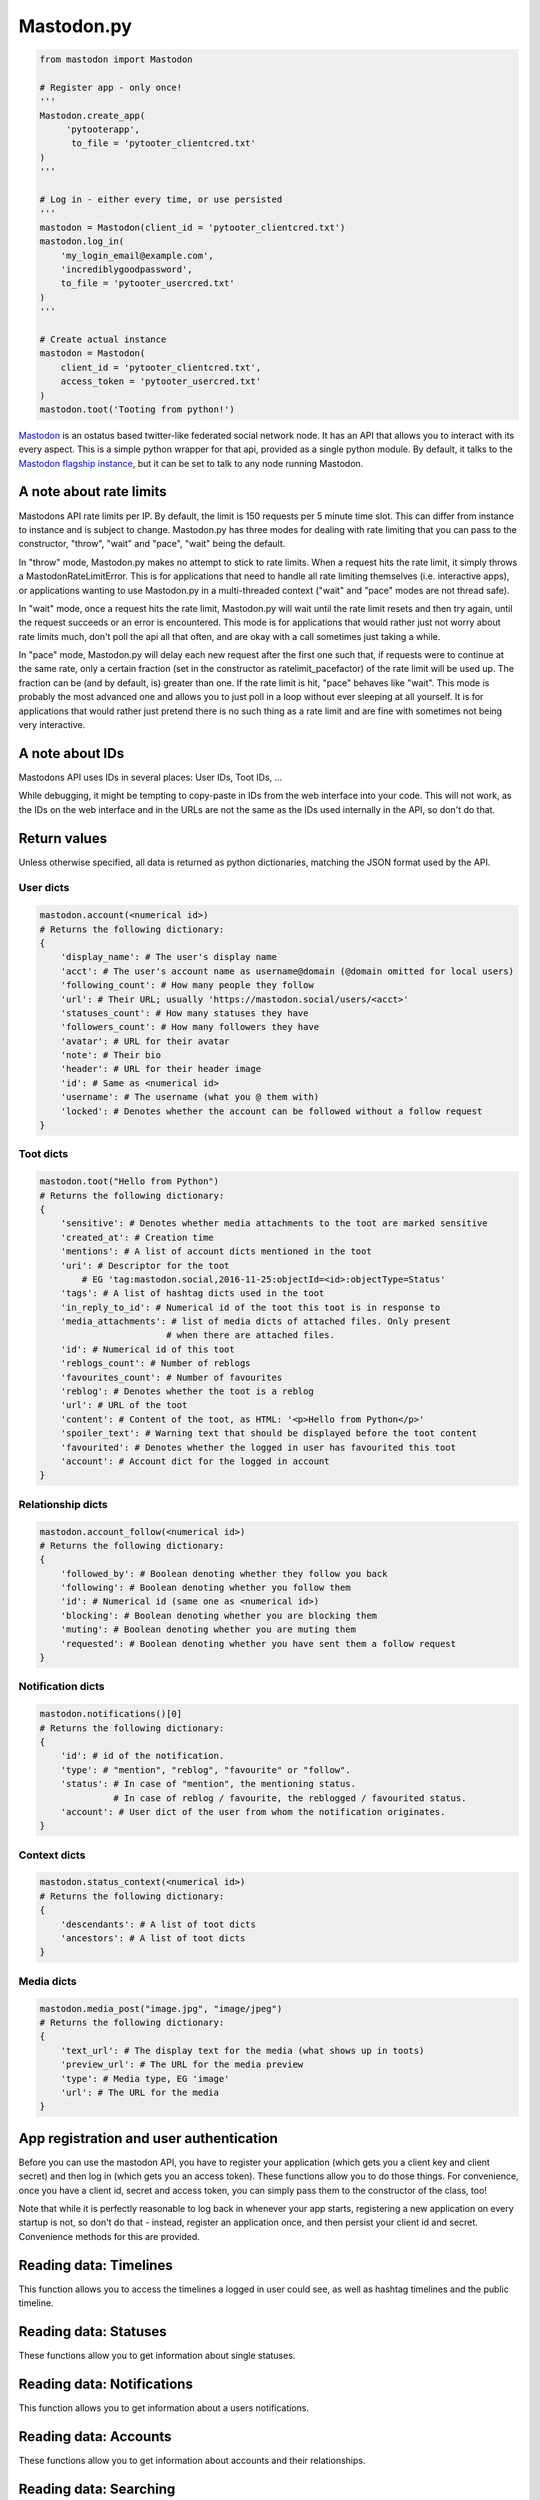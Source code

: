 Mastodon.py
===========
.. py:module:: mastodon
.. py:class: Mastodon

.. code-block:: python

   from mastodon import Mastodon

   # Register app - only once!
   '''
   Mastodon.create_app(
        'pytooterapp', 
         to_file = 'pytooter_clientcred.txt'
   )
   '''

   # Log in - either every time, or use persisted
   '''
   mastodon = Mastodon(client_id = 'pytooter_clientcred.txt')
   mastodon.log_in(
       'my_login_email@example.com',
       'incrediblygoodpassword', 
       to_file = 'pytooter_usercred.txt'
   )
   '''

   # Create actual instance
   mastodon = Mastodon(
       client_id = 'pytooter_clientcred.txt', 
       access_token = 'pytooter_usercred.txt'
   )
   mastodon.toot('Tooting from python!')

`Mastodon`_ is an ostatus based twitter-like federated social 
network node. It has an API that allows you to interact with its 
every aspect. This is a simple python wrapper for that api, provided
as a single python module. By default, it talks to the 
`Mastodon flagship instance`_, but it can be set to talk to any 
node running Mastodon.

A note about rate limits
------------------------
Mastodons API rate limits per IP. By default, the limit is 150 requests per 5 minute 
time slot. This can differ from instance to instance and is subject to change.
Mastodon.py has three modes for dealing with rate limiting that you can pass to 
the constructor, "throw", "wait" and "pace", "wait" being the default.

In "throw" mode, Mastodon.py makes no attempt to stick to rate limits. When
a request hits the rate limit, it simply throws a MastodonRateLimitError. This is
for applications that need to handle all rate limiting themselves (i.e. interactive apps), 
or applications wanting to use Mastodon.py in a multi-threaded context ("wait" and "pace" 
modes are not thread safe).

In "wait" mode, once a request hits the rate limit, Mastodon.py will wait until
the rate limit resets and then try again, until the request succeeds or an error
is encountered. This mode is for applications that would rather just not worry about rate limits
much, don't poll the api all that often, and are okay with a call sometimes just taking
a while.

In "pace" mode, Mastodon.py will delay each new request after the first one such that, 
if requests were to continue at the same rate, only a certain fraction (set in the
constructor as ratelimit_pacefactor) of the rate limit will be used up. The fraction can
be (and by default, is) greater than one. If the rate limit is hit, "pace" behaves like
"wait". This mode is probably the most advanced one and allows you to just poll in
a loop without ever sleeping at all yourself. It is for applications that would rather
just pretend there is no such thing as a rate limit and are fine with sometimes not
being very interactive.

A note about IDs
----------------
Mastodons API uses IDs in several places: User IDs, Toot IDs, ...

While debugging, it might be tempting to copy-paste in IDs from the
web interface into your code. This will not work, as the IDs on the web
interface and in the URLs are not the same as the IDs used internally
in the API, so don't do that.

Return values
-------------
Unless otherwise specified, all data is returned as python 
dictionaries, matching the JSON format used by the API.

User dicts
~~~~~~~~~~
.. code-block:: python

    mastodon.account(<numerical id>)
    # Returns the following dictionary:
    {
        'display_name': # The user's display name
        'acct': # The user's account name as username@domain (@domain omitted for local users)
        'following_count': # How many people they follow
        'url': # Their URL; usually 'https://mastodon.social/users/<acct>'
        'statuses_count': # How many statuses they have
        'followers_count': # How many followers they have
        'avatar': # URL for their avatar
        'note': # Their bio
        'header': # URL for their header image
        'id': # Same as <numerical id>
        'username': # The username (what you @ them with)
        'locked': # Denotes whether the account can be followed without a follow request
    }

Toot dicts
~~~~~~~~~~
.. code-block:: python

    mastodon.toot("Hello from Python")
    # Returns the following dictionary:
    {
        'sensitive': # Denotes whether media attachments to the toot are marked sensitive
        'created_at': # Creation time
        'mentions': # A list of account dicts mentioned in the toot
        'uri': # Descriptor for the toot
            # EG 'tag:mastodon.social,2016-11-25:objectId=<id>:objectType=Status'
        'tags': # A list of hashtag dicts used in the toot
        'in_reply_to_id': # Numerical id of the toot this toot is in response to
        'media_attachments': # list of media dicts of attached files. Only present 
                            # when there are attached files.
        'id': # Numerical id of this toot
        'reblogs_count': # Number of reblogs
        'favourites_count': # Number of favourites
        'reblog': # Denotes whether the toot is a reblog
        'url': # URL of the toot
        'content': # Content of the toot, as HTML: '<p>Hello from Python</p>'
        'spoiler_text': # Warning text that should be displayed before the toot content
        'favourited': # Denotes whether the logged in user has favourited this toot
        'account': # Account dict for the logged in account
    }

Relationship dicts
~~~~~~~~~~~~~~~~~~
.. code-block:: python

    mastodon.account_follow(<numerical id>)
    # Returns the following dictionary:
    {
        'followed_by': # Boolean denoting whether they follow you back
        'following': # Boolean denoting whether you follow them
        'id': # Numerical id (same one as <numerical id>)
        'blocking': # Boolean denoting whether you are blocking them
        'muting': # Boolean denoting whether you are muting them
        'requested': # Boolean denoting whether you have sent them a follow request
    }

Notification dicts
~~~~~~~~~~~~~~~~~~
.. code-block:: python

    mastodon.notifications()[0]
    # Returns the following dictionary:
    {
        'id': # id of the notification.
        'type': # "mention", "reblog", "favourite" or "follow".
        'status': # In case of "mention", the mentioning status. 
                  # In case of reblog / favourite, the reblogged / favourited status.
        'account': # User dict of the user from whom the notification originates.
    }

Context dicts
~~~~~~~~~~~~~
.. code-block:: python

    mastodon.status_context(<numerical id>)
    # Returns the following dictionary:
    {
        'descendants': # A list of toot dicts
        'ancestors': # A list of toot dicts
    }

Media dicts
~~~~~~~~~~~
.. code-block:: python

    mastodon.media_post("image.jpg", "image/jpeg")
    # Returns the following dictionary:
    {
        'text_url': # The display text for the media (what shows up in toots)
        'preview_url': # The URL for the media preview
        'type': # Media type, EG 'image'
        'url': # The URL for the media
    }

App registration and user authentication
----------------------------------------
Before you can use the mastodon API, you have to register your 
application (which gets you a client key and client secret) 
and then log in (which gets you an access token). These functions 
allow you to do those things.
For convenience, once you have a client id, secret and access token, 
you can simply pass them to the constructor of the class, too!

Note that while it is perfectly reasonable to log back in whenever 
your app starts, registering a new application on every 
startup is not, so don't do that - instead, register an application 
once, and then persist your client id and secret. Convenience
methods for this are provided.

.. automethod:: Mastodon.create_app
.. automethod:: Mastodon.__init__
.. automethod:: Mastodon.log_in
.. automethod:: Mastodon.auth_request_url

Reading data: Timelines
-----------------------
This function allows you to access the timelines a logged in
user could see, as well as hashtag timelines and the public timeline.

.. automethod:: Mastodon.timeline
.. automethod:: Mastodon.timeline_home
.. automethod:: Mastodon.timeline_local
.. automethod:: Mastodon.timeline_public
.. automethod:: Mastodon.timeline_hashtag

Reading data: Statuses
----------------------
These functions allow you to get information about single statuses.

.. automethod:: Mastodon.status
.. automethod:: Mastodon.status_context
.. automethod:: Mastodon.status_reblogged_by
.. automethod:: Mastodon.status_favourited_by

Reading data: Notifications
---------------------------
This function allows you to get information about a users notifications.

.. automethod:: Mastodon.notifications

Reading data: Accounts
----------------------
These functions allow you to get information about accounts and
their relationships.

.. automethod:: Mastodon.account
.. automethod:: Mastodon.account_verify_credentials
.. automethod:: Mastodon.account_statuses
.. automethod:: Mastodon.account_following
.. automethod:: Mastodon.account_followers
.. automethod:: Mastodon.account_relationships
.. automethod:: Mastodon.account_search

Reading data: Searching
-----------------------
This function allows you to search for content.

.. automethod:: Mastodon.search


Reading data: Mutes and blocks
------------------------------
These functions allow you to get information about accounts that are
muted or blocked by the logged in user.

.. automethod:: Mastodon.mutes
.. automethod:: Mastodon.blocks

Reading data: Favourites
------------------------
This function allows you to get information about statuses favourited
by the authenticated user.

.. automethod:: Mastodon.favourites

Reading data: Follow requests
-----------------------------
This function allows you to get a list of pending incoming follow
requests for the authenticated user.

.. automethod:: Mastodon.follow_requests

Writing data: Statuses
----------------------
These functions allow you to post statuses to Mastodon and to
interact with already posted statuses.

.. automethod:: Mastodon.status_post
.. automethod:: Mastodon.toot
.. automethod:: Mastodon.status_reblog
.. automethod:: Mastodon.status_unreblog
.. automethod:: Mastodon.status_favourite
.. automethod:: Mastodon.status_unfavourite
.. automethod:: Mastodon.status_delete

Writing data: Accounts
----------------------
These functions allow you to interact with other accounts: To (un)follow and
(un)block.

.. automethod:: Mastodon.account_follow
.. automethod:: Mastodon.follows
.. automethod:: Mastodon.account_unfollow
.. automethod:: Mastodon.account_block
.. automethod:: Mastodon.account_unblock
.. automethod:: Mastodon.account_mute
.. automethod:: Mastodon.account_unmute

Writing data: Follow requests
-----------------------------
These functions allow you to accept or reject incoming follow requests.

.. automethod:: Mastodon.follow_request_authorize
.. automethod:: Mastodon.follow_request_reject

Writing data: Media
-------------------
This function allows you to upload media to Mastodon. The returned
media IDs (Up to 4 at the same time) can then be used with post_status
to attach media to statuses.

.. automethod:: Mastodon.media_post

Streaming
---------
These functions allow access to the streaming API.

.. automethod:: Mastodon.user_stream
.. automethod:: Mastodon.public_stream
.. automethod:: Mastodon.hashtag_stream


.. _Mastodon: https://github.com/Gargron/mastodon
.. _Mastodon flagship instance: http://mastodon.social/
.. _Mastodon api docs: https://github.com/Gargron/mastodon/wiki/API